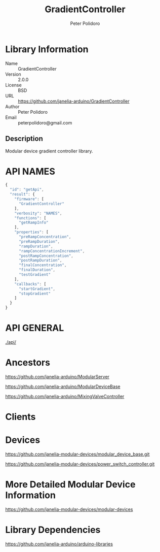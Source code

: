#+TITLE: GradientController
#+AUTHOR: Peter Polidoro
#+EMAIL: peterpolidoro@gmail.com

* Library Information
  - Name :: GradientController
  - Version :: 2.0.0
  - License :: BSD
  - URL :: https://github.com/janelia-arduino/GradientController
  - Author :: Peter Polidoro
  - Email :: peterpolidoro@gmail.com

** Description

   Modular device gradient controller library.

* API NAMES

  #+BEGIN_SRC js
    {
      "id": "getApi",
      "result": {
        "firmware": [
          "GradientController"
        ],
        "verbosity": "NAMES",
        "functions": [
          "getRampInfo"
        ],
        "properties": [
          "preRampConcentration",
          "preRampDuration",
          "rampDuration",
          "rampConcentrationIncrement",
          "postRampConcentration",
          "postRampDuration",
          "finalConcentration",
          "finalDuration",
          "testGradient"
        ],
        "callbacks": [
          "startGradient",
          "stopGradient"
        ]
      }
    }
  #+END_SRC

* API GENERAL

  [[./api/]]

* Ancestors

  [[https://github.com/janelia-arduino/ModularServer]]

  [[https://github.com/janelia-arduino/ModularDeviceBase]]

  [[https://github.com/janelia-arduino/MixingValveController]]

* Clients

* Devices

  [[https://github.com/janelia-modular-devices/modular_device_base.git]]

  [[https://github.com/janelia-modular-devices/power_switch_controller.git]]

* More Detailed Modular Device Information

  [[https://github.com/janelia-modular-devices/modular-devices]]

* Library Dependencies

  [[https://github.com/janelia-arduino/arduino-libraries]]

